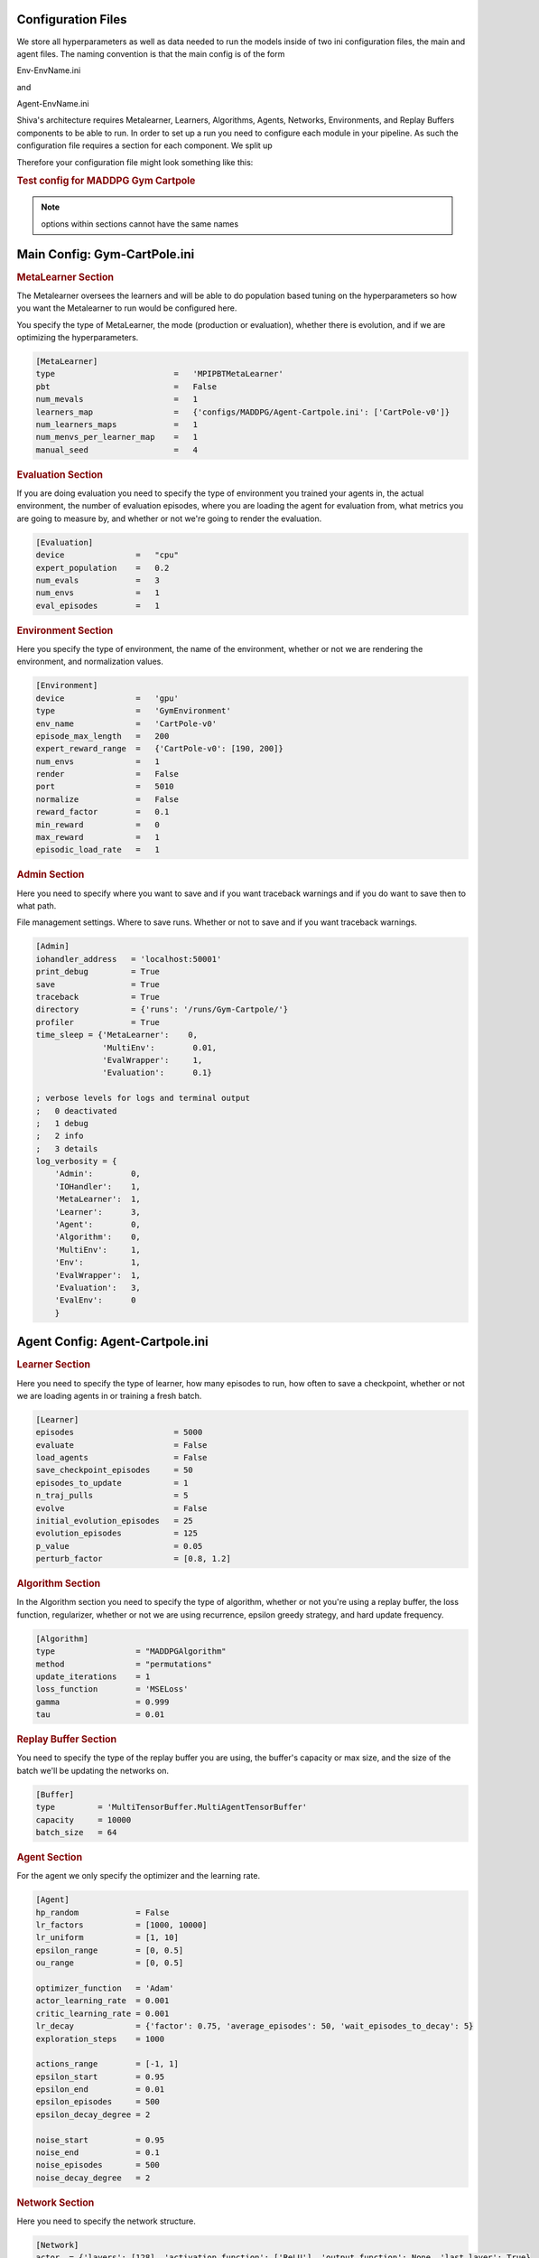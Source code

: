 Configuration Files
===================

We store all hyperparameters as well as data needed to run the models inside of two ini configuration files, the main and agent files. The naming
convention is that the main config is of the form 

Env-EnvName.ini 

and 

Agent-EnvName.ini

Shiva's architecture requires Metalearner, Learners, Algorithms, Agents, Networks, Environments, and Replay Buffers components to be able 
to run. In order to set up a run you need to configure each module in your pipeline. As such the configuration file requires a section for 
each component. We split up

Therefore your configuration file might look something like this:

.. rubric:: Test config for MADDPG Gym Cartpole

.. note::

    options within sections cannot have the same names


Main Config: Gym-CartPole.ini
=============================

.. rubric:: MetaLearner Section

The Metalearner oversees the learners and will be able to do population based tuning on the hyperparameters so how you want the Metalearner to run 
would be configured here.

You specify the type of MetaLearner, the mode (production or evaluation), whether there is evolution, and if we are optimizing the hyperparameters.

.. code-block:: ini

   [MetaLearner]
   type                         =   'MPIPBTMetaLearner'
   pbt                          =   False
   num_mevals                   =   1
   learners_map                 =   {'configs/MADDPG/Agent-Cartpole.ini': ['CartPole-v0']}
   num_learners_maps            =   1
   num_menvs_per_learner_map    =   1
   manual_seed                  =   4


.. rubric:: Evaluation Section

If you are doing evaluation you need to specify the type of environment you trained your agents in, the actual environment, the number of 
evaluation episodes, where you are loading the agent for evaluation from, what metrics you are going to measure by, and whether or not we're 
going to render the evaluation.

.. code-block:: ini

   [Evaluation]
   device               =   "cpu"
   expert_population    =   0.2
   num_evals            =   3
   num_envs             =   1
   eval_episodes        =   1


.. rubric:: Environment Section

Here you specify the type of environment, the name of the environment, whether or not we are rendering the environment, and normalization values.

.. code-block:: ini

   [Environment]
   device               =   'gpu'
   type                 =   'GymEnvironment'
   env_name             =   'CartPole-v0'
   episode_max_length   =   200
   expert_reward_range  =   {'CartPole-v0': [190, 200]}
   num_envs             =   1
   render               =   False
   port                 =   5010
   normalize            =   False
   reward_factor        =   0.1
   min_reward           =   0
   max_reward           =   1
   episodic_load_rate   =   1


.. rubric:: Admin Section

Here you need to specify where you want to save and if you want traceback warnings and if you do want to save then to what path.

File management settings. Where to save runs. Whether or not to save and if you want traceback warnings.

.. code-block:: ini

   [Admin]
   iohandler_address   = 'localhost:50001'
   print_debug         = True
   save                = True
   traceback           = True
   directory           = {'runs': '/runs/Gym-Cartpole/'}
   profiler            = True
   time_sleep = {'MetaLearner':    0,
                 'MultiEnv':        0.01,
                 'EvalWrapper':     1,
                 'Evaluation':      0.1}

   ; verbose levels for logs and terminal output
   ;   0 deactivated
   ;   1 debug
   ;   2 info
   ;   3 details
   log_verbosity = {
       'Admin':        0,
       'IOHandler':    1,
       'MetaLearner':  1,
       'Learner':      3,
       'Agent':        0,
       'Algorithm':    0,
       'MultiEnv':     1,
       'Env':          1,
       'EvalWrapper':  1,
       'Evaluation':   3,
       'EvalEnv':      0
       }


Agent Config: Agent-Cartpole.ini
================================

.. rubric:: Learner Section

Here you need to specify the type of learner, how many episodes to run, how often to save a checkpoint, whether or not we are loading agents 
in or training a fresh batch.

.. code-block:: ini

   [Learner]
   episodes                     = 5000
   evaluate                     = False
   load_agents                  = False
   save_checkpoint_episodes     = 50
   episodes_to_update           = 1
   n_traj_pulls                 = 5
   evolve                       = False
   initial_evolution_episodes   = 25
   evolution_episodes           = 125
   p_value                      = 0.05
   perturb_factor               = [0.8, 1.2]



.. rubric:: Algorithm Section

In the Algorithm section you need to specify the type of algorithm, whether or not you're using a replay buffer, the loss function, 
regularizer, whether or not we are using recurrence, epsilon greedy strategy, and hard update frequency.

.. code-block:: ini

   [Algorithm]
   type                 = "MADDPGAlgorithm"
   method               = "permutations"
   update_iterations    = 1
   loss_function        = 'MSELoss'
   gamma                = 0.999
   tau                  = 0.01



.. rubric:: Replay Buffer Section

You need to specify the type of the replay buffer you are using, the buffer's capacity or max size, and the size of the batch we'll be 
updating the networks on.

.. code-block:: ini

   [Buffer]
   type         = 'MultiTensorBuffer.MultiAgentTensorBuffer'
   capacity     = 10000
   batch_size   = 64


.. rubric:: Agent Section

For the agent we only specify the optimizer and the learning rate.

.. code-block:: ini

   [Agent]
   hp_random            = False
   lr_factors           = [1000, 10000]
   lr_uniform           = [1, 10]
   epsilon_range        = [0, 0.5]
   ou_range             = [0, 0.5]
   
   optimizer_function   = 'Adam'
   actor_learning_rate  = 0.001
   critic_learning_rate = 0.001
   lr_decay             = {'factor': 0.75, 'average_episodes': 50, 'wait_episodes_to_decay': 5}
   exploration_steps    = 1000
   
   actions_range        = [-1, 1]
   epsilon_start        = 0.95
   epsilon_end          = 0.01
   epsilon_episodes     = 500
   epsilon_decay_degree = 2
   
   noise_start          = 0.95
   noise_end            = 0.1
   noise_episodes       = 500
   noise_decay_degree   = 2


.. rubric:: Network Section

Here you need to specify the network structure.

.. code-block:: ini

   [Network]
   actor  = {'layers': [128], 'activation_function': ['ReLU'], 'output_function': None, 'last_layer': True}
   critic = {'layers': [128], 'activation_function': ['ReLU'], 'output_function': None, 'last_layer': True}

